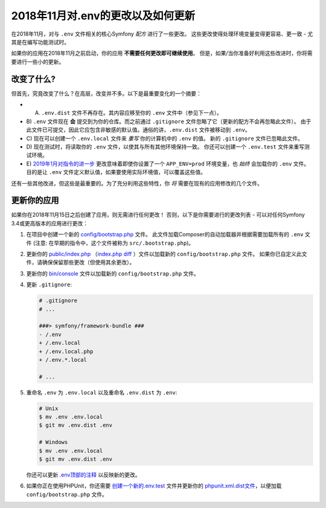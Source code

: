 2018年11月对.env的更改以及如何更新
========================================

在2018年11月，对与 ``.env`` 文件相关的核心Symfony *配方* 进行了一些更改。
这些更改使得处理环境变量变得更容易、更一致 - 尤其是在编写功能测试时。

如果你的应用在2018年11月之前启动，你的应用 **不需要任何更改即可继续使用**。
但是，如果/当你准备好利用这些改进时，你将需要进行一些小的更新。

改变了什么?
---------------------

但首先，究竟改变了什么？在高层，改变并不多。以下是最重要变化的一个摘要：

* A) ``.env.dist`` 文件不再存在。其内容应移至你的 ``.env`` 文件中（参见下一点）。

* B) ``.env`` 文件现在 **会** 提交到为你的仓库。而之前通过 ``.gitignore`` 文件忽略了它（更新的配方不会再忽略此文件）。
  由于此文件已可提交，因此它应包含非敏感的默认值。通俗的讲，``.env.dist`` 文件被移动到 ``.env``。

* C) 现在可以创建一个 ``.env.local`` 文件来 *重写* 你的计算机中的 ``.env`` 的值。
  新的 ``.gitignore`` 文件已忽略此文件。

* D) 现在测试时，将读取你的 ``.env`` 文件，以使其与所有其他环境保持一致。
  你还可以创建一个 ``.env.test`` 文件来重写测试环境。

* E) `2019年1月对指令的进一步`_ 更改意味着即使你设置了一个 ``APP_ENV=prod``
  环境变量，也 *始终* 会加载你的 ``.env`` 文件。目的是让 ``.env``
  文件定义默认值，如果要使用实际环境值，可以覆盖这些值。

还有一些其他改进，但这些是最重要的。为了充分利用这些特性，你 *将* 需要在现有的应用修改的几个文件。

更新你的应用
-----------------------

如果你在2018年11月15日之后创建了应用，则无需进行任何更改！
否则，以下是你需要进行的更改列表 - 可以对任何Symfony 3.4或更高版本的应用进行更改：

#. 在项目中创建一个新的 `config/bootstrap.php`_ 文件。
   此文件加载Composer的自动加载器并根据需要加载所有的 ``.env``
   文件 (注意: 在早期的指令中，这个文件被称为 ``src/.bootstrap.php``)。

#. 更新你的 `public/index.php`_ （`index.php diff`_ ）文件以加载新的 ``config/bootstrap.php`` 文件。
   如果你已自定义此文件，请确保保留那些更改（但使用其余更改）。

#. 更新你的 `bin/console`_ 文件以加载新的 ``config/bootstrap.php`` 文件。

#. 更新 ``.gitignore``:

   .. code-block:: diff

       # .gitignore
       # ...

       ###> symfony/framework-bundle ###
       - /.env
       + /.env.local
       + /.env.local.php
       + /.env.*.local

       # ...

#. 重命名 ``.env`` 为 ``.env.local`` 以及重命名 ``.env.dist`` 为 ``.env``:

   .. code-block:: terminal

       # Unix
       $ mv .env .env.local
       $ git mv .env.dist .env

       # Windows
       $ mv .env .env.local
       $ git mv .env.dist .env

   你还可以更新 `.env顶部的注释`_ 以反映新的更改。

#. 如果你正在使用PHPUnit，你还需要 `创建一个新的.env.test`_ 文件并更新你的
   `phpunit.xml.dist文件`_，以便加载 ``config/bootstrap.php`` 文件。

.. _`config/bootstrap.php`: https://github.com/symfony/recipes/blob/master/symfony/framework-bundle/4.2/config/bootstrap.php
.. _`public/index.php`: https://github.com/symfony/recipes/blob/master/symfony/framework-bundle/4.2/public/index.php
.. _`index.php diff`: https://github.com/symfony/recipes/compare/8a4e5555e30d5dff64275e2788a901f31a214e79...86e2b6795c455f026e5ab0cba2aff2c7a18511f7#diff-7d73eabd1e5eb7d969ddf9a7ce94f954
.. _`bin/console`: https://github.com/symfony/recipes/blob/master/symfony/console/3.3/bin/console
.. _`.env顶部的注释`: https://github.com/symfony/recipes/blob/master/symfony/flex/1.0/.env
.. _`创建一个新的.env.test`: https://github.com/symfony/recipes/blob/master/symfony/phpunit-bridge/3.3/.env.test
.. _`phpunit.xml.dist文件`: https://github.com/symfony/recipes/blob/master/symfony/phpunit-bridge/3.3/phpunit.xml.dist
.. _`2019年1月对指令的进一步`: https://github.com/symfony/recipes/pull/501
